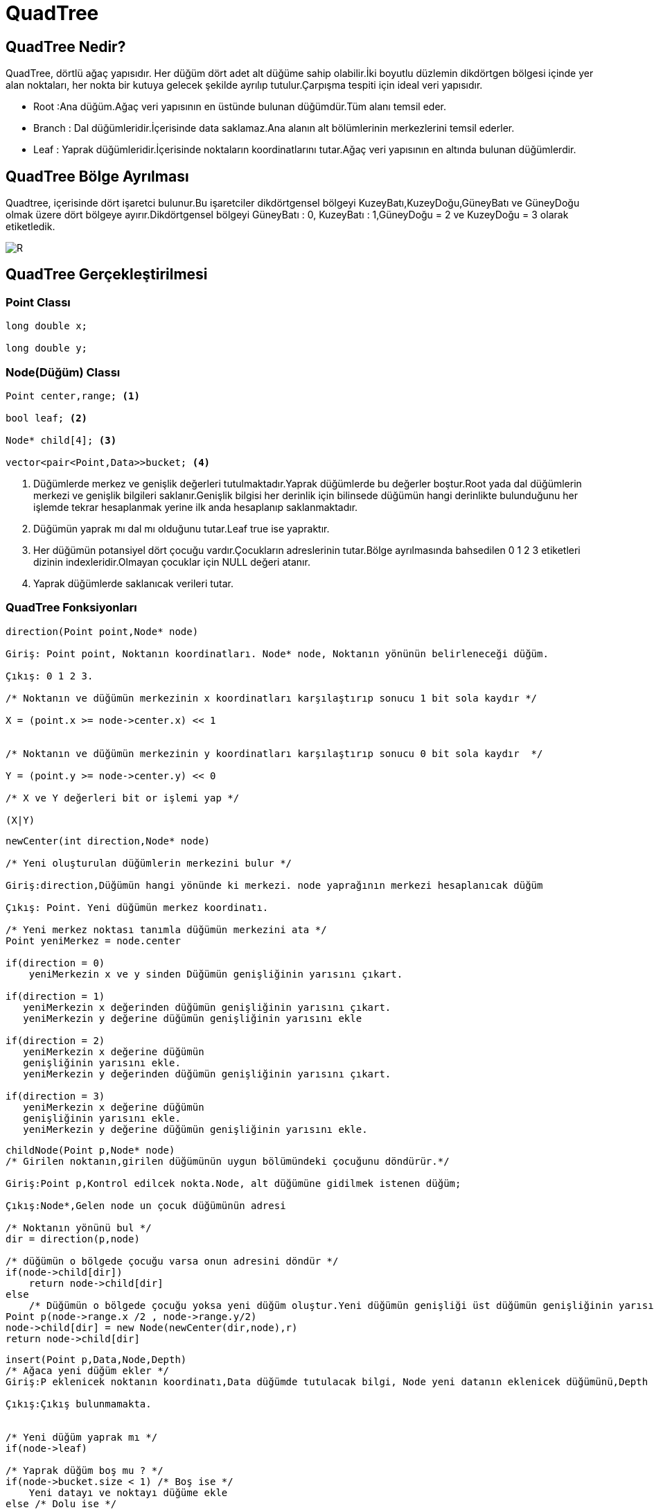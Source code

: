 = QuadTree

== QuadTree Nedir?

QuadTree, dörtlü ağaç yapısıdır. Her düğüm dört adet alt düğüme sahip olabilir.İki boyutlu düzlemin dikdörtgen bölgesi içinde yer alan noktaları, her nokta bir kutuya gelecek şekilde ayrılıp tutulur.Çarpışma tespiti için ideal veri yapısıdır.


* Root :Ana düğüm.Ağaç veri yapısının en üstünde bulunan düğümdür.Tüm alanı temsil eder.

* Branch : Dal düğümleridir.İçerisinde data saklamaz.Ana alanın alt bölümlerinin merkezlerini temsil ederler.

* Leaf : Yaprak düğümleridir.İçerisinde noktaların koordinatlarını tutar.Ağaç veri yapısının en altında bulunan düğümlerdir.

== QuadTree Bölge Ayrılması

Quadtree, içerisinde dört işaretci bulunur.Bu işaretciler dikdörtgensel bölgeyi KuzeyBatı,KuzeyDoğu,GüneyBatı ve GüneyDoğu olmak üzere dört bölgeye ayırır.Dikdörtgensel bölgeyi
GüneyBatı : 0, KuzeyBatı : 1,GüneyDoğu = 2 ve KuzeyDoğu = 3 olarak etiketledik.

image::images\DolanimYonu.jpg[R]

== QuadTree Gerçekleştirilmesi

=== Point Classı

[source,cpp]
----
long double x;

long double y;

----

=== Node(Düğüm) Classı

[source,cpp]
----
Point center,range; <1>

bool leaf; <2>

Node* child[4]; <3>

vector<pair<Point,Data>>bucket; <4>

----

<1> Düğümlerde merkez ve genişlik değerleri tutulmaktadır.Yaprak düğümlerde bu değerler boştur.Root yada dal düğümlerin merkezi ve genişlik bilgileri saklanır.Genişlik bilgisi her derinlik için bilinsede düğümün hangi derinlikte bulunduğunu her işlemde tekrar hesaplanmak yerine ilk anda hesaplanıp saklanmaktadır.

<2> Düğümün yaprak mı dal mı olduğunu tutar.Leaf true ise yapraktır.

<3> Her düğümün potansiyel dört çocuğu vardır.Çocukların adreslerinin tutar.Bölge ayrılmasında bahsedilen 0 1 2 3 etiketleri dizinin indexleridir.Olmayan çocuklar için NULL değeri atanır.

<4> Yaprak düğümlerde saklanıcak verileri tutar.


=== QuadTree Fonksiyonları

[source,cpp]
----
direction(Point point,Node* node)

Giriş: Point point, Noktanın koordinatları. Node* node, Noktanın yönünün belirleneceği düğüm.

Çıkış: 0 1 2 3. 

/* Noktanın ve düğümün merkezinin x koordinatları karşılaştırıp sonucu 1 bit sola kaydır */

X = (point.x >= node->center.x) << 1


/* Noktanın ve düğümün merkezinin y koordinatları karşılaştırıp sonucu 0 bit sola kaydır  */

Y = (point.y >= node->center.y) << 0

/* X ve Y değerleri bit or işlemi yap */

(X|Y)

----

[source,cpp]
----
newCenter(int direction,Node* node)

/* Yeni oluşturulan düğümlerin merkezini bulur */

Giriş:direction,Düğümün hangi yönünde ki merkezi. node yaprağının merkezi hesaplanıcak düğüm

Çıkış: Point. Yeni düğümün merkez koordinatı.

/* Yeni merkez noktası tanımla düğümün merkezini ata */
Point yeniMerkez = node.center

if(direction = 0)
    yeniMerkezin x ve y sinden Düğümün genişliğinin yarısını çıkart.
    
if(direction = 1)
   yeniMerkezin x değerinden düğümün genişliğinin yarısını çıkart.
   yeniMerkezin y değerine düğümün genişliğinin yarısını ekle
    
if(direction = 2)
   yeniMerkezin x değerine düğümün
   genişliğinin yarısını ekle.
   yeniMerkezin y değerinden düğümün genişliğinin yarısını çıkart.
   
if(direction = 3)
   yeniMerkezin x değerine düğümün
   genişliğinin yarısını ekle.
   yeniMerkezin y değerine düğümün genişliğinin yarısını ekle.
   

----

[source,cpp]
----
childNode(Point p,Node* node)
/* Girilen noktanın,girilen düğümünün uygun bölümündeki çocuğunu döndürür.*/

Giriş:Point p,Kontrol edilcek nokta.Node, alt düğümüne gidilmek istenen düğüm;

Çıkış:Node*,Gelen node un çocuk düğümünün adresi

/* Noktanın yönünü bul */
dir = direction(p,node)

/* düğümün o bölgede çocuğu varsa onun adresini döndür */
if(node->child[dir])
    return node->child[dir]
else
    /* Düğümün o bölgede çocuğu yoksa yeni düğüm oluştur.Yeni düğümün genişliği üst düğümün genişliğinin yarısı olarak ayarla */
Point p(node->range.x /2 , node->range.y/2)
node->child[dir] = new Node(newCenter(dir,node),r)
return node->child[dir]

    


----


[source,cpp]
----
insert(Point p,Data,Node,Depth)
/* Ağaca yeni düğüm ekler */
Giriş:P eklenicek noktanın koordinatı,Data düğümde tutulacak bilgi, Node yeni datanın eklenicek düğümünü,Depth yeni düğümün derinliği.

Çıkış:Çıkış bulunmamakta.


/* Yeni düğüm yaprak mı */
if(node->leaf)

/* Yaprak düğüm boş mu ? */
if(node->bucket.size < 1) /* Boş ise */
    Yeni datayı ve noktayı düğüme ekle
else /* Dolu ise */
    node->leaf = false; /*Düğüm yaprak değil olarak ayarla*/
    
    /* Düğümün noktanın gelen kısmında ki çocuğuna ekleme işlemi yap */
    insert(v,data,childNode(v,node),depth +1)
    
    /* Yapraktaki bilgiyi kendi uygun çocuğuna ekle */
    insert(node->bucket,data,chilNode(node->bucket,node),depth+1;

    /* Düğümde ki data ve koordinatları temizle */
    node->bucket.clear
    
/* Düğüm yaprak değilse */    
else
/* Yeni düğüm oluşturup ekle */
insert(v,data,childNode(v,node),depth+1)


----


=== Test Nokta Kümesi

image::images\noktav2.png[R]

[source,cpp]
----
780,1010  

910,1000

850,880  

860,810 

100,150 

310,400 

400,800 

600,620  

512,512  

0,1024  

0,0  

1024,0  

1024,1024
----


